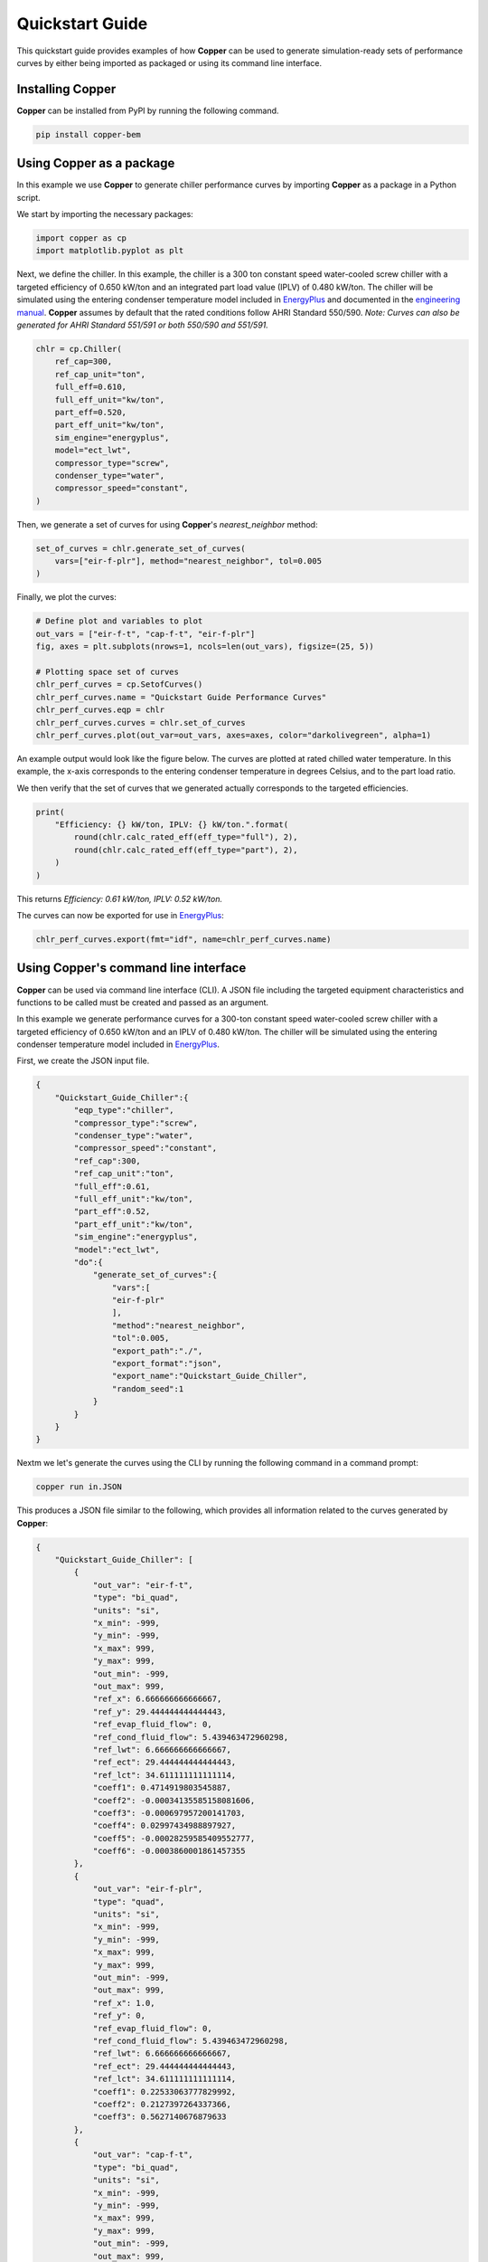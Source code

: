 Quickstart Guide
=================

This quickstart guide provides examples of how **Copper** can be used to generate simulation-ready sets of performance curves by either being imported as packaged or using its command line interface.

Installing **Copper**
----------------------
**Copper** can be installed from PyPI by running the following command.

.. sourcecode:: bash

   pip install copper-bem

Using **Copper** as a package
------------------------------
In this example we use **Copper** to generate chiller performance curves by importing **Copper** as a package in a Python script.

We start by importing the necessary packages:

.. sourcecode:: python

    import copper as cp
    import matplotlib.pyplot as plt

Next, we define the chiller. In this example, the chiller is a 300 ton constant speed water-cooled screw chiller with a targeted efficiency of 0.650 kW/ton and an integrated part load value (IPLV) of 0.480 kW/ton. The chiller will be simulated using the entering condenser temperature model included in `EnergyPlus`_ and documented in the `engineering manual`_. **Copper** assumes by default that the rated conditions follow AHRI Standard 550/590. *Note: Curves can also be generated for AHRI Standard 551/591 or both 550/590 and 551/591.*

.. sourcecode:: python

    chlr = cp.Chiller(
        ref_cap=300,
        ref_cap_unit="ton",
        full_eff=0.610,
        full_eff_unit="kw/ton",
        part_eff=0.520,
        part_eff_unit="kw/ton",
        sim_engine="energyplus",
        model="ect_lwt",
        compressor_type="screw",
        condenser_type="water",
        compressor_speed="constant",
    )

Then, we generate a set of curves for using **Copper**'s `nearest_neighbor` method:

.. sourcecode:: python

    set_of_curves = chlr.generate_set_of_curves(
        vars=["eir-f-plr"], method="nearest_neighbor", tol=0.005
    )

Finally, we plot the curves:

.. sourcecode:: python

    # Define plot and variables to plot
    out_vars = ["eir-f-t", "cap-f-t", "eir-f-plr"]
    fig, axes = plt.subplots(nrows=1, ncols=len(out_vars), figsize=(25, 5))

    # Plotting space set of curves
    chlr_perf_curves = cp.SetofCurves()
    chlr_perf_curves.name = "Quickstart Guide Performance Curves"
    chlr_perf_curves.eqp = chlr
    chlr_perf_curves.curves = chlr.set_of_curves
    chlr_perf_curves.plot(out_var=out_vars, axes=axes, color="darkolivegreen", alpha=1)

An example output would look like the figure below. The curves are plotted at rated chilled water temperature. In this example, the x-axis corresponds to the entering condenser temperature in degrees Celsius, and to the part load ratio.

.. image:: chiller_curves.png

We then verify that the set of curves that we generated actually corresponds to the targeted efficiencies.

.. sourcecode:: python

    print(
        "Efficiency: {} kW/ton, IPLV: {} kW/ton.".format(
            round(chlr.calc_rated_eff(eff_type="full"), 2),
            round(chlr.calc_rated_eff(eff_type="part"), 2),
        )
    )

This returns `Efficiency: 0.61 kW/ton, IPLV: 0.52 kW/ton.`

The curves can now be exported for use in `EnergyPlus`_:

.. sourcecode:: python

    chlr_perf_curves.export(fmt="idf", name=chlr_perf_curves.name)

Using **Copper**'s command line interface
------------------------------------------

**Copper** can be used via command line interface (CLI). A JSON file including the targeted equipment characteristics and functions to be called must be created and passed as an argument.

In this example we generate performance curves for a 300-ton constant speed water-cooled screw chiller with a targeted efficiency of 0.650 kW/ton and an IPLV of 0.480 kW/ton. The chiller will be simulated using the entering condenser temperature model included in `EnergyPlus`_.

First, we create the JSON input file.

.. sourcecode:: JSON

    {
        "Quickstart_Guide_Chiller":{
            "eqp_type":"chiller",
            "compressor_type":"screw",
            "condenser_type":"water",
            "compressor_speed":"constant",
            "ref_cap":300,
            "ref_cap_unit":"ton",
            "full_eff":0.61,
            "full_eff_unit":"kw/ton",
            "part_eff":0.52,
            "part_eff_unit":"kw/ton",
            "sim_engine":"energyplus",
            "model":"ect_lwt",
            "do":{
                "generate_set_of_curves":{
                    "vars":[
                    "eir-f-plr"
                    ],
                    "method":"nearest_neighbor",
                    "tol":0.005,
                    "export_path":"./",
                    "export_format":"json",
                    "export_name":"Quickstart_Guide_Chiller",
                    "random_seed":1
                }
            }
        }
    }

Nextm we let's generate the curves using the CLI by running the following command in a command prompt:

.. sourcecode:: bash

    copper run in.JSON

This produces a JSON file similar to the following, which provides all information related to the curves generated by **Copper**:

.. sourcecode:: JSON

    {
        "Quickstart_Guide_Chiller": [
            {
                "out_var": "eir-f-t",
                "type": "bi_quad",
                "units": "si",
                "x_min": -999,
                "y_min": -999,
                "x_max": 999,
                "y_max": 999,
                "out_min": -999,
                "out_max": 999,
                "ref_x": 6.666666666666667,
                "ref_y": 29.444444444444443,
                "ref_evap_fluid_flow": 0,
                "ref_cond_fluid_flow": 5.439463472960298,
                "ref_lwt": 6.666666666666667,
                "ref_ect": 29.444444444444443,
                "ref_lct": 34.611111111111114,
                "coeff1": 0.4714919803545887,
                "coeff2": -0.00034135585158081606,
                "coeff3": -0.000697957200141703,
                "coeff4": 0.02997434988897927,
                "coeff5": -0.00028259585409552777,
                "coeff6": -0.0003860001861457355
            },
            {
                "out_var": "eir-f-plr",
                "type": "quad",
                "units": "si",
                "x_min": -999,
                "y_min": -999,
                "x_max": 999,
                "y_max": 999,
                "out_min": -999,
                "out_max": 999,
                "ref_x": 1.0,
                "ref_y": 0,
                "ref_evap_fluid_flow": 0,
                "ref_cond_fluid_flow": 5.439463472960298,
                "ref_lwt": 6.666666666666667,
                "ref_ect": 29.444444444444443,
                "ref_lct": 34.611111111111114,
                "coeff1": 0.22533063777829992,
                "coeff2": 0.2127397264337366,
                "coeff3": 0.5627140676879633
            },
            {
                "out_var": "cap-f-t",
                "type": "bi_quad",
                "units": "si",
                "x_min": -999,
                "y_min": -999,
                "x_max": 999,
                "y_max": 999,
                "out_min": -999,
                "out_max": 999,
                "ref_x": 6.666666666666667,
                "ref_y": 29.444444444444443,
                "ref_evap_fluid_flow": 0,
                "ref_cond_fluid_flow": 5.439463472960298,
                "ref_lwt": 6.666666666666667,
                "ref_ect": 29.444444444444443,
                "ref_lct": 34.611111111111114,
                "coeff1": 0.9685131980886335,
                "coeff2": -0.004964252905445898,
                "coeff3": 0.0009250222553367286,
                "coeff4": 0.0005571266682425939,
                "coeff5": -8.731725051841458e-05,
                "coeff6": 0.00042164491939888525
            }
        ]
    }

.. _EnergyPlus: https://energyplus.net/
.. _engineering manual: https://bigladdersoftware.com/epx/docs/22-2/engineering-reference/chillers.html#electric-chiller-model-based-on-condenser-entering-temperature